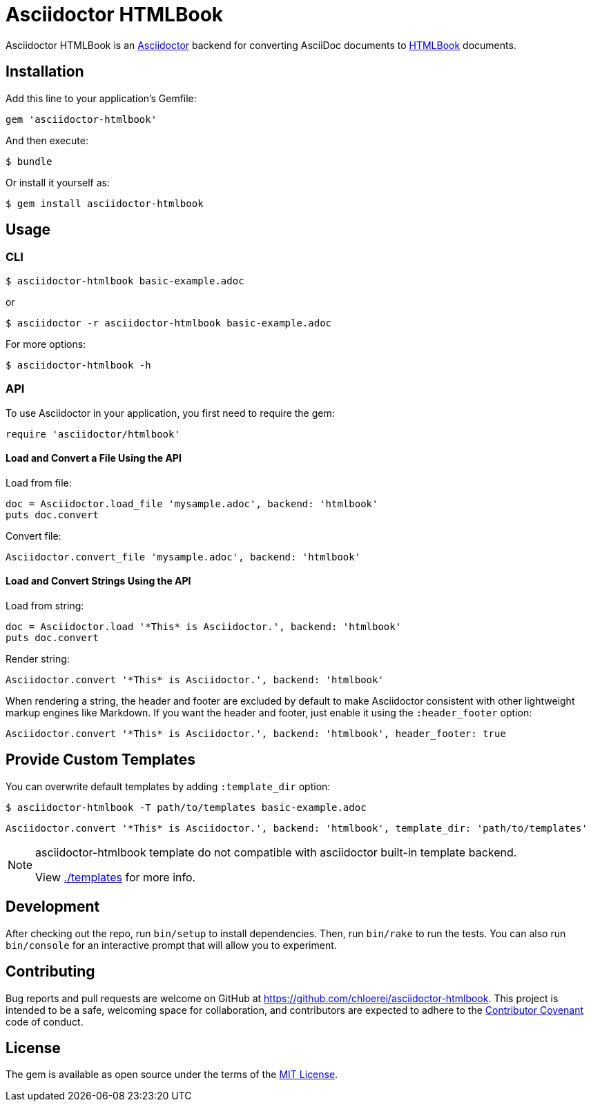 = Asciidoctor HTMLBook

Asciidoctor HTMLBook is an link:http://asciidoctor.org/[Asciidoctor] backend for converting AsciiDoc documents to link:http://oreillymedia.github.io/HTMLBook/[HTMLBook] documents.

== Installation

Add this line to your application's Gemfile:

[source, ruby]
----
gem 'asciidoctor-htmlbook'
----

And then execute:

[source, console]
----
$ bundle
----

Or install it yourself as:

[source, console]
----
$ gem install asciidoctor-htmlbook
----

== Usage

=== CLI

[source, console]
----
$ asciidoctor-htmlbook basic-example.adoc
----

or

[source, console]
----
$ asciidoctor -r asciidoctor-htmlbook basic-example.adoc
----

For more options:

[source, console]
----
$ asciidoctor-htmlbook -h
----

=== API

To use Asciidoctor in your application, you first need to require the gem:

[source, ruby]
----
require 'asciidoctor/htmlbook'
----

==== Load and Convert a File Using the API

Load from file:

[source, ruby]
----
doc = Asciidoctor.load_file 'mysample.adoc', backend: 'htmlbook'
puts doc.convert
----

Convert file:

[source, ruby]
----
Asciidoctor.convert_file 'mysample.adoc', backend: 'htmlbook'
----

==== Load and Convert Strings Using the API

Load from string:

[source, ruby]
----
doc = Asciidoctor.load '*This* is Asciidoctor.', backend: 'htmlbook'
puts doc.convert
----

Render string:

[source, ruby]
----
Asciidoctor.convert '*This* is Asciidoctor.', backend: 'htmlbook'
----

When rendering a string, the header and footer are excluded by default to make Asciidoctor consistent with other lightweight markup engines like Markdown. If you want the header and footer, just enable it using the `:header_footer` option:

[source, ruby]
----
Asciidoctor.convert '*This* is Asciidoctor.', backend: 'htmlbook', header_footer: true
----

== Provide Custom Templates

You can overwrite default templates by adding `:template_dir` option:

[source, console]
----
$ asciidoctor-htmlbook -T path/to/templates basic-example.adoc
----

[source, ruby]
----
Asciidoctor.convert '*This* is Asciidoctor.', backend: 'htmlbook', template_dir: 'path/to/templates'
----

[NOTE]
--
asciidoctor-htmlbook template do not compatible with asciidoctor built-in template backend.

View link:./templates[] for more info.
--

== Development

After checking out the repo, run `bin/setup` to install dependencies. Then, run `bin/rake` to run the tests. You can also run `bin/console` for an interactive prompt that will allow you to experiment.

== Contributing

Bug reports and pull requests are welcome on GitHub at https://github.com/chloerei/asciidoctor-htmlbook. This project is intended to be a safe, welcoming space for collaboration, and contributors are expected to adhere to the link:http://contributor-covenant.org[Contributor Covenant] code of conduct.

== License

The gem is available as open source under the terms of the link:http://opensource.org/licenses/MIT[MIT License].
